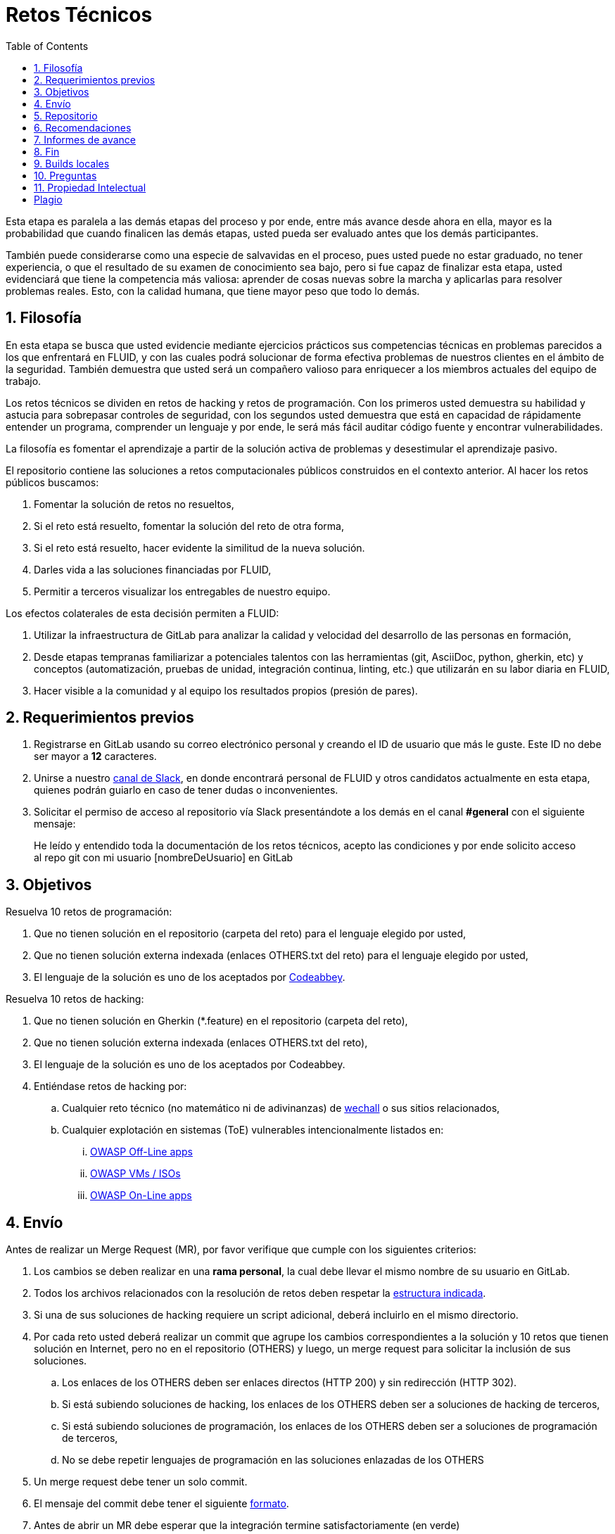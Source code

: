 :slug: empleos/retos-tecnicos/
:category: empleos
:description: La siguiente página tiene como objetivo informar a los interesados en ser parte del equipo de trabajo de FLUID sobre el proceso de selección realizado. La etapa de retos técnicos consiste en evaluar las competencias del candidato mediante ejercicios prácticos de programación y hacking.
:keywords: FLUID, Empleos, Proceso, Selección, Retos, Técnicos.
:toc: yes
:translate: careers/technical-challenges/

= Retos Técnicos

Esta etapa es paralela a las demás etapas del proceso y
por ende, entre más avance desde ahora en ella,
mayor es la probabilidad que cuando finalicen las demás etapas,
usted pueda ser evaluado antes que los demás participantes.

También puede considerarse como una especie de salvavidas en el proceso,
pues usted puede no estar graduado, no tener experiencia,
o que el resultado de su examen de conocimiento sea bajo,
pero si fue capaz de finalizar esta etapa,
usted evidenciará que tiene la competencia más valiosa:
aprender de cosas nuevas sobre la marcha y aplicarlas para resolver problemas reales.
Esto, con la calidad humana, que tiene mayor peso que todo lo demás.

== 1. Filosofía

En esta etapa se busca que usted evidencie mediante ejercicios prácticos sus competencias técnicas en problemas parecidos a los que enfrentará en FLUID,
y con las cuales podrá solucionar de forma efectiva problemas de nuestros clientes en el ámbito de la seguridad.
También demuestra que usted será un compañero valioso para enriquecer a los miembros actuales del equipo de trabajo.

Los retos técnicos se dividen en retos de +hacking+ y retos de programación.
Con los primeros usted demuestra su habilidad y astucia para sobrepasar controles de seguridad,
con los segundos usted demuestra que está en capacidad de rápidamente entender un programa,
comprender un lenguaje y por ende,
le será más fácil auditar código fuente y encontrar vulnerabilidades.

La filosofía es fomentar el aprendizaje a partir de la solución activa de problemas y
desestimular el aprendizaje pasivo.

El repositorio contiene las soluciones a retos computacionales públicos construidos en el contexto anterior.
Al hacer los retos públicos buscamos:

. Fomentar la solución de retos no resueltos,

. Si el reto está resuelto, fomentar la solución del reto de otra forma,

. Si el reto está resuelto, hacer evidente la similitud de la nueva solución.

. Darles vida a las soluciones financiadas por FLUID,

. Permitir a terceros visualizar los entregables de nuestro equipo.

Los efectos colaterales de esta decisión permiten a FLUID:

. Utilizar la infraestructura de +GitLab+ para analizar la calidad y velocidad
del desarrollo de las personas en formación,

. Desde etapas tempranas familiarizar a potenciales talentos con las
herramientas (+git+, +AsciiDoc+, +python+, +gherkin+, etc) y conceptos
(automatización, pruebas de unidad, integración continua, +linting+, etc.) que
utilizarán en su labor diaria en FLUID,

. Hacer visible a la comunidad y al equipo los resultados propios (presión de
pares).

== 2. Requerimientos previos

. Registrarse en +GitLab+ usando su correo electrónico personal y creando el ID de usuario que más le guste.
Este ID no debe ser mayor a *12* caracteres.

. Unirse a nuestro link:https://join.slack.com/t/autonomicmind/shared_invite/enQtMjg4ODI4NjM3MjY3LWUxMTNmMjk3MDdkMDAzYWY0ZjQ3MzNlYjUzZjM3NTM3MDVmYTliN2YyNGViZGUyNzUxOTAzNTdmZDQ5NWNjNGI[canal de Slack],
en donde encontrará personal de FLUID y otros candidatos actualmente en esta etapa,
quienes podrán guiarlo en caso de tener dudas o inconvenientes.

. Solicitar el permiso de acceso al repositorio vía +Slack+ presentándote a los demás en el canal *#general* con el siguiente mensaje:
[quote]
____________________________________________________________________
He leído y entendido toda la documentación de los retos técnicos,
acepto las condiciones y por ende solicito acceso al repo +git+ con mi usuario [nombreDeUsuario] en +GitLab+
____________________________________________________________________

== 3. Objetivos

Resuelva 10 retos de programación:

. Que no tienen solución en el repositorio (carpeta del reto) para el lenguaje elegido por usted, 
. Que no tienen solución externa indexada (enlaces OTHERS.txt del reto) para el lenguaje elegido por usted,
. El lenguaje de la solución es uno de los aceptados por [button]#link:http://www.codeabbey.com/[Codeabbey]#.

Resuelva 10 retos de hacking: 

. Que no tienen solución en Gherkin (*.feature) en el repositorio (carpeta del reto), 
. Que no tienen solución externa indexada (enlaces OTHERS.txt del reto),
. El lenguaje de la solución es uno de los aceptados por Codeabbey.

. Entiéndase retos de +hacking+ por:
.. Cualquier reto técnico (no matemático ni de adivinanzas) de [button]#link:wechall.net[wechall]# o sus sitios relacionados,
.. Cualquier explotación en sistemas (ToE) vulnerables intencionalmente listados en:
... [button]#link:https://www.owasp.org/index.php/OWASP_Vulnerable_Web_Applications_Directory_Project#Off-Line_apps[OWASP Off-Line apps]#
... [button]#link:https://www.owasp.org/index.php/OWASP_Vulnerable_Web_Applications_Directory_Project#Virtual_Machines_or_ISOs[OWASP VMs / ISOs]#
... [button]#link:https://www.owasp.org/index.php/OWASP_Vulnerable_Web_Applications_Directory_Project#On-Line_apps[OWASP On-Line apps]#

== 4. Envío

Antes de realizar un +Merge Request+ (+MR+),
por favor verifique que cumple con los siguientes criterios:

. Los cambios se deben realizar en una *rama personal*,
la cual debe llevar el mismo nombre de su usuario en +GitLab+.

. Todos los archivos relacionados con la resolución de retos deben respetar
la link:#repositorio[estructura indicada].

. Si una de sus soluciones de +hacking+ requiere un script adicional,
deberá incluirlo en el mismo directorio.

. Por cada reto usted deberá realizar un +commit+ que agrupe los cambios
correspondientes a la solución y 10 retos que tienen solución en Internet,
pero no en el repositorio (+OTHERS+) y luego,
un +merge request+ para solicitar la inclusión de sus soluciones.

.. Los enlaces de los +OTHERS+ deben ser enlaces directos (+HTTP 200+) y sin redirección (+HTTP 302+).
.. Si está subiendo soluciones de +hacking+, los enlaces de los +OTHERS+ deben ser a soluciones de +hacking+ de terceros,
.. Si está subiendo soluciones de programación, los enlaces de los +OTHERS+ deben ser a soluciones de programación de terceros,
.. No se debe repetir lenguajes de programación en las soluciones enlazadas de los +OTHERS+

. Un +merge request+ debe tener un solo +commit+.

. El mensaje del +commit+ debe tener el siguiente
link:https://gitlab.com/autonomicmind/training/blob/master/templates/commit-msg.txt[formato].

. Antes de abrir un +MR+ debe esperar que la integración termine satisfactoriamente (en verde)

. Adicionalmente, las soluciones que envíe deben cumplir con los siguientes
link:https://gitlab.com/autonomicmind/training/wikis/home[requisitos]

Tenga en cuenta que no se reabre un +MR+.
Si su +MR+ fue rechazado, deberá crear uno nuevo tras haber realizado las respectivas correcciones.

Los link:https://gitlab.com/autonomicmind/training/merge_requests[merge request]
pendientes de revisión y aprobación,
así como todos los realizados en el pasado pueden verse en el enlace indicado.

Para cada +merge request+ que usted envíe, se realiza un proceso de
integración continua que verifica automáticamente el cumplimiento de
algunas de las reglas aquí definidas.
Solo cuando el proceso de integración pasa sin errores (en verde),
su +merge request+ es integrado al repositorio.
Los resultados de la integración pueden verse siempre en
link:https://gitlab.com/autonomicmind/training/pipelines[GitLab-CI].

== 5. Repositorio

El repositorio donde usted debe enviar sus soluciones es el siguiente:
link:https://gitlab.com/autonomicmind/training/[click aquí]
Por favor lea atentamente las siguientes pautas para trabajar en este repositorio +git+:

* *Contenido*: Utilizar espacios en vez de tabuladores.
Parametrice su editor de texto favorito para que le facilite esta tarea.

* *Programas*: Para las soluciones a retos que correspondan a código fuente debe
utilizarse la extensión y guías de estilo propias del lenguaje.
Adicionalmente utilizar los +linters+ correspondientes en la
configuración estándar más estricta posible.

* *Integración continua*: El formato es reforzado mediante
scripts que se encuentran en el repositorio y que se encuentran disponibles
para que usted los utilice y mejore.
Estos scripts son utilizados en el proceso de integración
continua para verificar su estricto cumplimiento antes de recibir
satisfactoriamente las soluciones enviadas por usted.
Puede ver todas las bitácoras de compilación históricas y de otros
participantes link:https://gitlab.com/autonomicmind/training/pipelines[aquí].

* *Estructura del repositorio:* Los soluciones a los retos se almacenan en las siguientes carpetas:

*systems*: carpeta exclusiva para retos de explotación de sistemas vulnerables y se debe manejar la siguiente estructura:

** nombre del sistema o caja vulnerada (directorio)
*** nombre de la explotación realizada (directorio)
**** suloginenGitLab.feature (archivo de solución)
{nbsp}

Un ejemplo de esta estructura es:

** link:https://gitlab.com/autonomicmind/training/tree/master/systems/bwapp[bwapp]
*** link:https://gitlab.com/autonomicmind/training/tree/master/systems/bwapp/a1-command-injection[a1-command-injection]
**** link:https://gitlab.com/autonomicmind/training/blob/master/systems/bwapp/a1-command-injection/raballestasr.feature[raballestasr.feature]


*challenges*: Carpeta para almacenar retos de programación y +hacking+.
Se debe manejar la siguiente estructura:

** sitio (directorio)
*** código del reto (directorio)
**** suloginenGitLab.extensión (archivo de solución)
{nbsp}

Un ejemplo de esta estructura es:

** link:https://gitlab.com/autonomicmind/training/tree/master/challenges/codeabbey/[codeabbey]
*** link:https://gitlab.com/autonomicmind/training/tree/master/challenges/codeabbey/005/[005]
**** link:https://gitlab.com/autonomicmind/training/tree/master/challenges/codeabbey/005/john2104.ml[john2104.ml]
**** link:https://gitlab.com/autonomicmind/training/tree/master/challenges/codeabbey/005/henryval.java[henryval.java]

{nbsp}

* El nombramiento de todos los archivos y directorios, a excepción de sus
archivos, debe realizarse en minúscula, sin caracteres especiales y en caso de requerir
espacios usar *-* (guion) como sustituto.

* Los códigos correspondientes a soluciones de retos de programación deberán cumplir con lo siguiente:
** En comentarios multilínea al inicio del programa deben estar el snippet de los comandos de compilación utilizados y la salida correspondiente en modo +CLI+.
** En comentarios multilínea al final del programa deben estar el snippet de los comandos de ejecucion utilizados y la salida correspondiente en modo +CLI+.

* Las soluciones de retos de hacking deberán documentarse de acuerdo a lo siguiente:
** link:../../../en/blog/gherkin-steroids/[Guía para el uso de gherkin]
+ 
Opcionalmente, puede tener en cuenta el siguiente link:../../../en/blog/app-pickle-document-gherkin/[artículo]

* *Archivos Especiales:* En algunas carpetas de la estructura se encuentran algunos archivos
especiales de control:

** *LINK.txt:* Contiene la URL al enunciado del reto en la plataforma
correspondiente
(link:https://gitlab.com/autonomicmind/training/blob/master/challenges/codeeval/easy/235/LINK.txt[Ejemplo]).
Este archivo solo debe contener una linea y visitar el enlace debe
generar la respuesta +HTTP 200+ (sin redirección).

** *DATA.txt:* Contiene los casos de prueba con los cuales se han verificado
los retos. Este archivo solo debe contener casos de prueba que sea
inmediatamente procesables por cualquier archivo de solución.

** *OTHERS.txt:* Contiene los enlaces a las soluciones a dicho
reto que se encuentran en Internet y que no deben leerse ni utilizarse
como referencia para resolver el reto.
Este archivo permite que un script automático realice el análisis de similitud
con los retos enviados por los candidatos.

** *LANG.txt:* Cuando existe indica los lenguajes de programación que
pueden ser usados para resolver retos de las subcarpetas donde se
encuentra el archivo.
Si contiene múltiples lenguajes significa que debe utilizarse de forma
secuencial (+round robin+) cada lenguaje para construir más soluciones
de dicha subcarpeta.

** *SPEC.txt* (Solo para retos de systems): Contiene las especificaciones de la
máquina vulnerable con la que se está trabajando.
Puede ver un ejemplo link:https://gitlab.com/autonomicmind/training/blob/master/systems/bwapp/SPEC.txt[aquí]

== 6. Recomendaciones

Para cumplir los objetivos enunciados,
se sugiere buscar retos que no tengan solución ni en +OTHERS+ ni en el repositorio y
trabajar en resolver el reto en la respectiva plataforma.

Al momento de solucionar retos de programación,
se sugiere usar un lenguaje no muy usado y
resolver los retos en dicho lenguaje.

== 7. Informes de avance

El formato indicado para los commits (ver link:#envio[reglas de envío]) permitirá evidenciar su progreso en esta etapa.
Para diligenciar dicho formato, puede obtener los puntajes y posiciones en el ranking de cada plataforma de la siguiente forma:

* En +Codeabbey+ (Para retos de programación):

.. Ranking mundial

... Ir a la pestaña "Ranking" en la página de +codeabbey+: image:ranking-mundial-codeabbey.png[Ranking mundial codeabbey]

... Baje hasta el final de la página y allí encontrará su posición en el ranking mundial: image:ranking-mundial-codeabbey-2.png[Ranking mundial codeabbey]

.. Ranking Colombia

... Estando en la pestaña "Ranking", seleccionar el país image:ranking-colombia-codeabbey.png[Ranking Colombia]

... La página no muestra directamente su posición, por lo que deberá realizar el conteo manualmente.
Puede facilitar la tarea teniendo en cuenta que cada página muestra 50 usuarios.
Deberá avanzar a la siguiente página hasta encontrar su nombre de usuario en el tablero de ranking
image:ranking-colombia-codeabbey-2.png[Ranking Colombia codeabbey]

* En +Wechall+ (Para retos de +hacking+):

image::ranking-wechall.png[Ranking en Wechall]

== 8. Fin

La etapa de retos técnicos finaliza en cualquiera de las siguientes circunstancias:

. Usted haya completado los objetivos y envíe vía e-mail los enlaces en +master+ de sus soluciones,
. De no haber movimiento (push al repositorio git) en 14 días calendario,
. De haber alcanzado el tope máximo de 10 +MR+ fallidos, esto es, MR que no se le hace +merge+ por 
cuestiones detalladas en la documentación y que aun así se incumplen.
. Si usted explícitamente manifiesta mediante e-mail su deseo para retirarse del proceso.

En todos los casos la dirección de correo para estos pasos es: careers@autonomicmind.co

Usted puede volver a presentarse en cualquier momento y volver a comenzar el proceso haciendo click [button]#link:../../../../forms/aplicacion[aquí]#.

== 9. Builds locales

Es posible correr integraciones locales con el fin de identificar errores antes de hacer push o merge requests al repositorio.
Para esto, se deben ejecutar los siguientes comandos:

* *En Sistemas Operativos +GNU/Linux+:*

.Instalar curl
[source, bash, linenums]
----
sudo apt-get update
sudo apt-get install curl
----

.Instalar Nix
[source, bash, linenums]
----
curl https://nixos.org/nix/install | sh
----

.Definir sus credenciales de acceso
[source, bash, linenums]
----
export DOCKER_USER=usuarioEnGitlab
export DOCKER_PASS=contraseñaEnGitlab
----

.Compilar y probar
[source, bash, linenums]
----
./build.nix
----

.Si la integración fue exitosa, hacer +commit+ y añadir los cambios a su rama personal
[source, bash, linenums]
----
git add .
git commit -m "Ejemplo"
git push origin ramaPersonal
----

* *En Sistemas Operativos +Windows+:* La forma de ejecutar la integración no se encuentra todavía disponible para Windows y
al basarse la integración en +Linux+,
esto hace que el proceso en +Windows+ sea más complicado.
Se sugiere instalar un software de virtualización
(link:https://my.vmware.com/en/web/vmware/free#desktop_end_user_computing/vmware_workstation_player/14_0[VMware],
link:https://www.virtualbox.org/wiki/Downloads[Virtualbox]) y crear una máquina virtual
basada en una distribución de +Linux+ (e.g. link:https://www.ubuntu.com/download/desktop[Ubuntu],
o la de su preferencia) y aplicar el proceso descrito anteriormente para Sistemas
Operativos +Linux+.

== 10. Preguntas

* Antes de realizar una pregunta, por favor lea nuevamente este documento y
las link:../faq[preguntas realizadas en el pasado] por otros participantes.

* Puede expresar sus dudas en el canal *#general* de nuestro link:https://join.slack.com/t/autonomicmind/shared_invite/enQtMjg4ODI4NjM3MjY3LWUxMTNmMjk3MDdkMDAzYWY0ZjQ3MzNlYjUzZjM3NTM3MDVmYTliN2YyNGViZGUyNzUxOTAzNTdmZDQ5NWNjNGI[Slack].

== 11. Propiedad Intelectual

* Los derechos patrimoniales sobre el contenido de este repositorio se encuentran definidos en el archivo link:https://gitlab.com/autonomicmind/training/blob/master/COPYRIGHT.txt[COPYRIGHT].
* La licencia y privilegios que tienen los usuarios de este repositorio
se encuentran definidos en el archivo link:https://gitlab.com/autonomicmind/training/blob/master/LICENSE.txt[LICENSE].
* Realizar un +merge request+ implica la cesión de derechos patrimoniales.
Por ende, la información aquí contenida puede ser usada
por FLUID para cualquier fin comercial,
siempre preservando los derechos morales de sus autores.

== Plagio

Tener las soluciones disponibles para su visualización propone un reto para el plagio,
¿cómo mostrarle al mundo las soluciones y evitar el plagio?
El plagio no es un problema técnico,
es un problema moral de atribuirse lo que no fue realizado por uno mismo como propio.

Para evitar el plagio buscamos la visibilidad y la declaración
explicita de autoría de cada algoritmo en un lugar centralizado y así,
queda evidencia clara de la atribución y puede ser sometido a
escrutinio público el acto de plagio.

Es decir, el modelo actual propuesto evita el plagio a partir de la
transparencia total.

Igualmente, FLUID trabaja activamente en aplicar técnicas de detección
de similitud algorítmica sobre todo el código que sea enviado.
En particular usando:

* link:https://theory.stanford.edu/~aiken/moss/[MOSS]
* link:https://en.wikipedia.org/wiki/Plagiarism_detection[Plagiarism Detection Theory]
* link:https://www.plagaware.com/[PlagAware]
* link:https://www.safe-corp.com/products_codematch.htm[Code Match]

